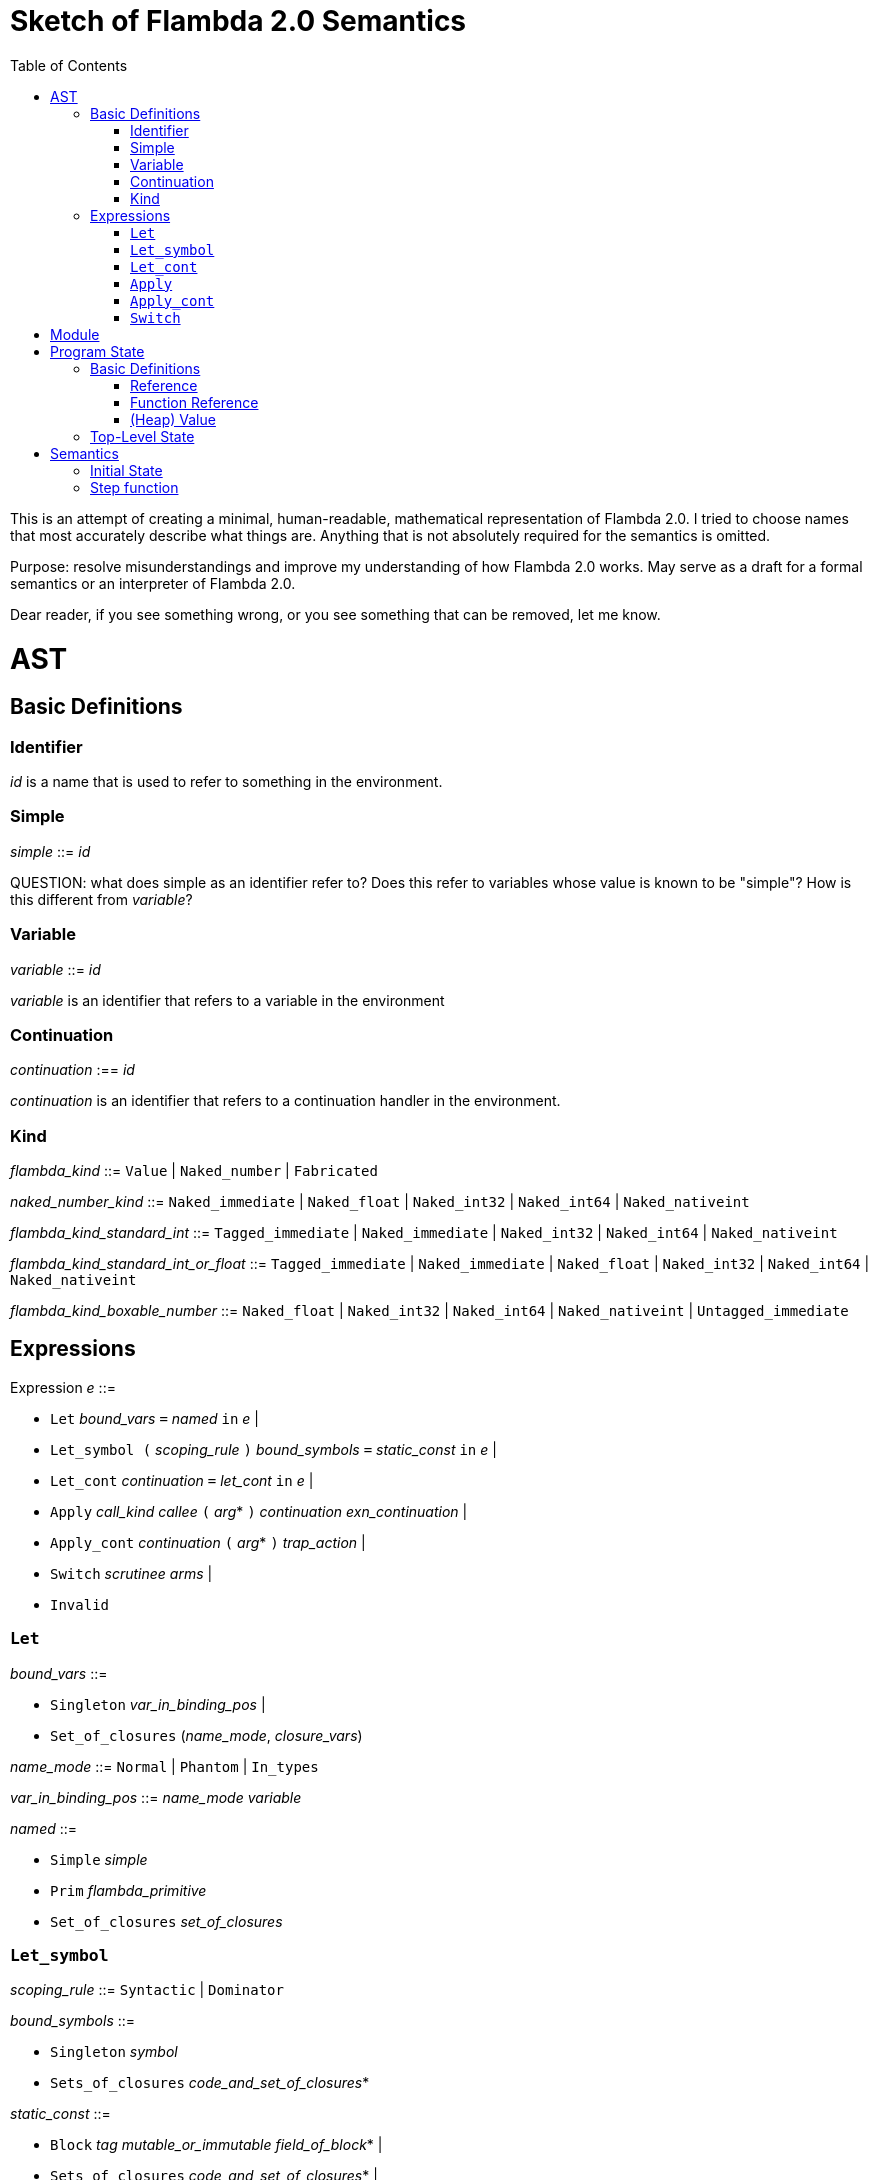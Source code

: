 :toc:
:toclevels: 5


# Sketch of Flambda 2.0 Semantics

This is an attempt of creating a minimal, human-readable, mathematical representation of Flambda 2.0. I tried to choose names that most accurately describe what things are. Anything that is not absolutely required for the semantics is omitted.

Purpose: resolve misunderstandings and improve my understanding of how Flambda 2.0 works. May serve as a draft for a formal semantics or an interpreter of Flambda 2.0.

Dear reader, if you see something wrong, or you see something that can be removed, let me know.

# AST

## Basic Definitions

### Identifier

_id_ is a name that is used to refer to something in the environment.

### Simple

_simple_ ::= _id_

QUESTION: what does simple as an identifier refer to? Does this refer to variables whose value is known to be "simple"? How is this different from _variable_?

### Variable

_variable_ ::= _id_

_variable_ is an identifier that refers to a variable in the environment

### Continuation

_continuation_ :== _id_

_continuation_ is an identifier that refers to a continuation handler in the environment.

### Kind

_flambda_kind_ ::= `Value` | `Naked_number` | `Fabricated`

_naked_number_kind_ ::= `Naked_immediate` | `Naked_float` | `Naked_int32` | `Naked_int64` | `Naked_nativeint`

_flambda_kind_standard_int_ ::= `Tagged_immediate` | `Naked_immediate` | `Naked_int32` | `Naked_int64` | `Naked_nativeint`

_flambda_kind_standard_int_or_float_ ::= `Tagged_immediate` | `Naked_immediate` | `Naked_float` | `Naked_int32` | `Naked_int64` | `Naked_nativeint`

_flambda_kind_boxable_number_ ::= `Naked_float` | `Naked_int32` | `Naked_int64` | `Naked_nativeint` | `Untagged_immediate`


## Expressions

Expression _e_ ::=

* `Let` _bound_vars_ `=` _named_ `in` _e_  |
* `Let_symbol (` _scoping_rule_ `)` _bound_symbols_ `=` _static_const_ `in` _e_ |
* `Let_cont` _continuation_ `=` _let_cont_ `in` _e_  |
* `Apply` _call_kind_ _callee_ `(` _arg_* `)` _continuation_ _exn_continuation_ |
* `Apply_cont` _continuation_ `(` _arg_* `)` _trap_action_ |
* `Switch` _scrutinee_ _arms_ |
* `Invalid`

### `Let`

_bound_vars_ ::=

* `Singleton` _var_in_binding_pos_ |
* `Set_of_closures` (_name_mode_, _closure_vars_)

_name_mode_ ::= `Normal` | `Phantom` | `In_types`

_var_in_binding_pos_ ::= _name_mode_ _variable_

_named_ ::=

* `Simple` _simple_
* `Prim` _flambda_primitive_
* `Set_of_closures` _set_of_closures_

### `Let_symbol`

_scoping_rule_ ::= `Syntactic` | `Dominator`

_bound_symbols_ ::=

* `Singleton` _symbol_
* `Sets_of_closures` _code_and_set_of_closures_*

_static_const_ ::=

* `Block` _tag_ _mutable_or_immutable_ _field_of_block_* |
* `Sets_of_closures` _code_and_set_of_closures_* |
* `Boxed_float` [_B^64^_ | _variable_] |
* `Boxed_int32` [_B^32^_ | _variable_]  |
* `Boxed_int64` [_B^64^_ | _variable_]  |
* `Boxed_nativeint` [_targetint_ | _variable_]  |
* `Immutable_float_array` [_B^64^_ | _variable_]* |
* `Mutable_string` _string_ |
* `Immutable_string` _string_

_field_of_block_ ::=

* `Symbol` _symbol_ |
* `Tagged_immediate` _target_imm_ |
* `Dynamically_computed` _variable_

### `Let_cont`

_kinded_parameter_ ::= _variable_ : _flambda_kind_

_continuation_handler_ ::= `cont_handler` _kinded_parameter_* `.` _e_

_continuation_handlers_ : [_continuation_ `=>` _continuation_handler_]*

_let_cont_ ::=

* `Non_recursive` _continuation_handler_ |
* `Recursive` _continuation_handlers_

### `Apply`

_call_kind_ ::=

* `Function` _function_call_ |
* `Method` _method_kind_ `of` _simple |_
* `C_call` _alloc_ _param_arity_ _return_arity_

_method_kind_ ::= `Self` | `Public` | `Cached`

_alloc_ ::= B

_flambda_arity_ ::= _flambda_kind_*

_param_arity_ ::= _flambda_arity_

_return_arity_ ::= _flambda_arity_

_function_call_ ::=

* `Direct` _code_id_ _closure_id_ _return_arity_ |
* `Indirect_unknown_arity` |
* `Indirect_known_arity` _param_arity_ _return_arity_

_callee_ ::= _simple_

_exn_continuation_ ::= `exn_cont` _continuation_ `(` [_simple_ `=>` _flambda_kind_]* `)`

### `Apply_cont`

_raise_kind_option_ ::= `None` | `Some Regular` | `Some Reraise` | `Some No_trace`

_trap_action_ ::=

* `Push` _continuation_ |
* `Pop` _continuation_ _raise_kind_option_

### `Switch`

_scrutinee_ ::= _simple_

_arms_ ::= `(` _target_imm_ `, Apply_cont` _continuation_ `(` _arg_* `)` _trap_action_ `)`

_target_imm_ ::= _targetint_


# Module

_M_ = {

* _imported_symbols_ : Map(_symbol_ -> _flambda_kind_),
* _return_continuation_ : _continuation_,
* _exn_continuation_ : _continuation_,
* _body_ : _e_}

This is what the Flambda 2.0 unit looks like. I assume that this corresponds 1:1 to an OCaml Module.

I assume that _return_continuation_ and _exn_continuation_ act as placeholders for the continuations provided by whoever calls the module initialization function.

The _body_ of the module is the Flambda 2.0 expression that corresponds to all OCaml code of the module. So, this _body_ will likely define some global symbols and assign values to them.

At module initialization, the _body_ is run with an environment that contains all the necessary information about the symbols imported from other modules. That means, in order to initialize a module, all the modules that it depends on must be initialized beforehand.

# Program State

## Basic Definitions

### Reference

Ref is the set of abstract references to the heap. We do not care how exactly they look like. We assume the presence of a garbage collector that manages these references (whether this is one we implement, or one that the host environment will provide, we do not distinguish on, at this point).

### Function Reference

FuncRef is the set of abstract references to functions. The point of this is to refer to a function so that we can call it.

On x86-64 this specializes to: the memory address where the compiled code of the function lives.
On WASM, this specializes to: a `funcref` or an index into a global function table.

### (Heap) Value

Here is an attempt to describe what a heap value from the POV of Flambda 2.0 looks like, in the most general sense:

A Value _v_ is a sequence of _heap_field_.

_heap_field_ ::=

* `Targetint` _targetint_ |
* `FuncAddress` FuncRef |
* `Ref` Ref

I don't know if this is sufficient to describe all the different heap blocks there are.

I have the suspicion, that it might make sense to make a more fine-grained model that takes into account the different kinds of tags that come with specific assumptions about the block.

In particular, I'm not sure how to deal with the "set of closures" blocks and their infix closure blocks. In principle, I can represent them here, as the infix blocks can be represented by means of ordinary references. I know that the OCaml closure representation on linear memory is optimized in such a way that the infix closure blocks are inlined into the larger "set of closures" block. It seems likely that on Flambda 2.0, this inlined representation of closure blocks in a set-of-closures block is already assumed. In this case, this abstract heap model will not work, and I need to add a special case for "set of closures" blocks.

## Top-Level State

TODO

_env_: Environment

* Environment = {
** _continuations_ : _continuation_ -> _continuation_handler_,
** _return_cont_: _continuation_,
** _exn_cont_: _continuation_,
** _current_body_ : Expression }

_heap_: Ref -> Value


TODO

# Semantics

## Initial State

TODO

## Step function

TODO


